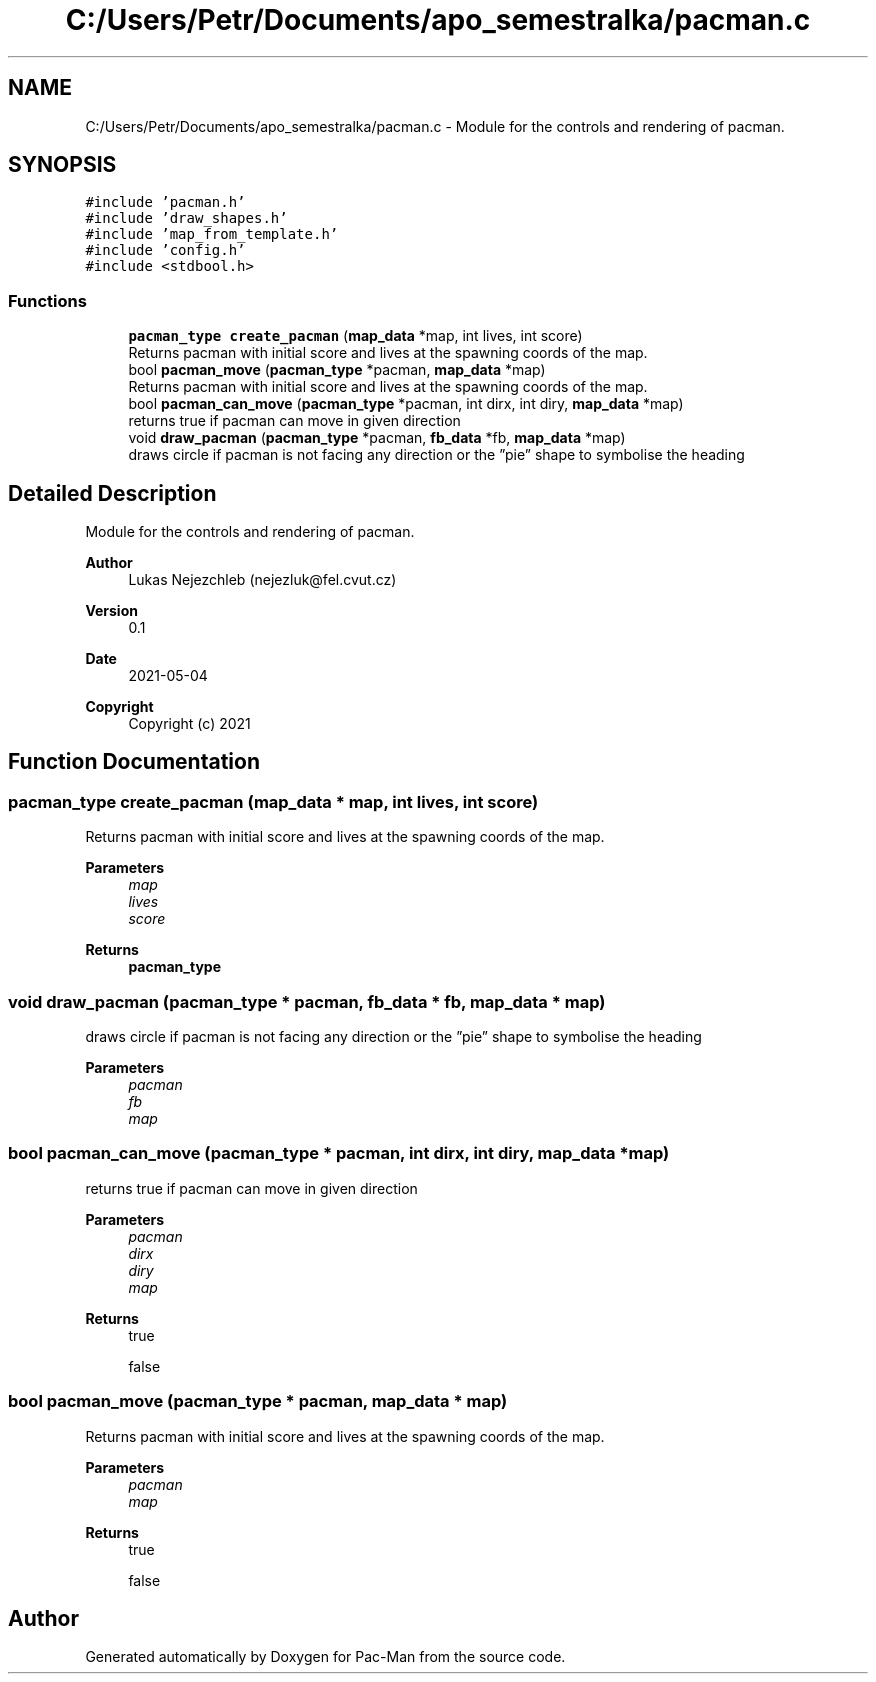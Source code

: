 .TH "C:/Users/Petr/Documents/apo_semestralka/pacman.c" 3 "Wed May 5 2021" "Version 1.0.0" "Pac-Man" \" -*- nroff -*-
.ad l
.nh
.SH NAME
C:/Users/Petr/Documents/apo_semestralka/pacman.c \- Module for the controls and rendering of pacman\&.  

.SH SYNOPSIS
.br
.PP
\fC#include 'pacman\&.h'\fP
.br
\fC#include 'draw_shapes\&.h'\fP
.br
\fC#include 'map_from_template\&.h'\fP
.br
\fC#include 'config\&.h'\fP
.br
\fC#include <stdbool\&.h>\fP
.br

.SS "Functions"

.in +1c
.ti -1c
.RI "\fBpacman_type\fP \fBcreate_pacman\fP (\fBmap_data\fP *map, int lives, int score)"
.br
.RI "Returns pacman with initial score and lives at the spawning coords of the map\&. "
.ti -1c
.RI "bool \fBpacman_move\fP (\fBpacman_type\fP *pacman, \fBmap_data\fP *map)"
.br
.RI "Returns pacman with initial score and lives at the spawning coords of the map\&. "
.ti -1c
.RI "bool \fBpacman_can_move\fP (\fBpacman_type\fP *pacman, int dirx, int diry, \fBmap_data\fP *map)"
.br
.RI "returns true if pacman can move in given direction "
.ti -1c
.RI "void \fBdraw_pacman\fP (\fBpacman_type\fP *pacman, \fBfb_data\fP *fb, \fBmap_data\fP *map)"
.br
.RI "draws circle if pacman is not facing any direction or the ”pie” shape to symbolise the heading "
.in -1c
.SH "Detailed Description"
.PP 
Module for the controls and rendering of pacman\&. 


.PP
\fBAuthor\fP
.RS 4
Lukas Nejezchleb (nejezluk@fel.cvut.cz) 
.RE
.PP
\fBVersion\fP
.RS 4
0\&.1 
.RE
.PP
\fBDate\fP
.RS 4
2021-05-04
.RE
.PP
\fBCopyright\fP
.RS 4
Copyright (c) 2021 
.RE
.PP

.SH "Function Documentation"
.PP 
.SS "\fBpacman_type\fP create_pacman (\fBmap_data\fP * map, int lives, int score)"

.PP
Returns pacman with initial score and lives at the spawning coords of the map\&. 
.PP
\fBParameters\fP
.RS 4
\fImap\fP 
.br
\fIlives\fP 
.br
\fIscore\fP 
.RE
.PP
\fBReturns\fP
.RS 4
\fBpacman_type\fP 
.RE
.PP

.SS "void draw_pacman (\fBpacman_type\fP * pacman, \fBfb_data\fP * fb, \fBmap_data\fP * map)"

.PP
draws circle if pacman is not facing any direction or the ”pie” shape to symbolise the heading 
.PP
\fBParameters\fP
.RS 4
\fIpacman\fP 
.br
\fIfb\fP 
.br
\fImap\fP 
.RE
.PP

.SS "bool pacman_can_move (\fBpacman_type\fP * pacman, int dirx, int diry, \fBmap_data\fP * map)"

.PP
returns true if pacman can move in given direction 
.PP
\fBParameters\fP
.RS 4
\fIpacman\fP 
.br
\fIdirx\fP 
.br
\fIdiry\fP 
.br
\fImap\fP 
.RE
.PP
\fBReturns\fP
.RS 4
true 
.PP
false 
.RE
.PP

.SS "bool pacman_move (\fBpacman_type\fP * pacman, \fBmap_data\fP * map)"

.PP
Returns pacman with initial score and lives at the spawning coords of the map\&. 
.PP
\fBParameters\fP
.RS 4
\fIpacman\fP 
.br
\fImap\fP 
.RE
.PP
\fBReturns\fP
.RS 4
true 
.PP
false 
.RE
.PP

.SH "Author"
.PP 
Generated automatically by Doxygen for Pac-Man from the source code\&.

